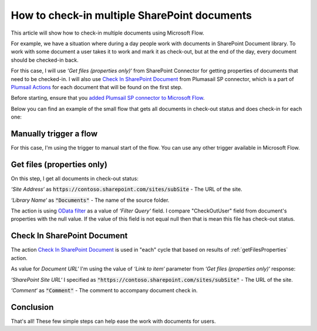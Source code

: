 How to check-in multiple SharePoint documents
===============================================

This article will show how to check-in multiple documents using Microsoft Flow. 

For example, we have a situation where during a day people work with documents in SharePoint Document library. To work with some document a user takes it to work and mark it as check-out, but at the end of the day, every document should be checked-in back.

For this case, I will use *‘Get files (properties only)‘* from SharePoint Connector for getting properties of documents that need to be checked-in. I will also use `Check In SharePoint Document <../../actions/sharepoint-processing.html#check-in-sharepoint-document>`_ from Plumasail SP connector, which is a part of `Plumsail Actions <https://plumsail.com/actions>`_ for each document that will be found on the first step.

Before starting, ensure that you `added Plumsail SP connector to Microsoft Flow <../../../getting-started/use-from-flow.html>`_.

Below you can find an example of the small flow that gets all documents in check-out status and does check-in for each one:

.. image:: ../../../_static/img/flow/how-tos/sharepoint/check-in-multiple-documents.png
   :alt: Check-in Multiple Documents

Manually trigger a flow
------------------------

For this case, I'm using the trigger to manual start of the flow. You can use any other trigger available in Microsoft Flow.

.. _getFilesProperties:

Get files (properties only)
------------------------------

.. image:: ../../../_static/img/flow/how-tos/sharepoint/get-files-preporties-check-in.png
   :alt: Get Files Properties

On this step, I get all documents in check-out status:

*‘Site Address‘* as :code:`https://contoso.sharepoint.com/sites/subSite` - The URL of the site. 

*‘Library Name‘* as :code:`"Documents"` - The name of the source folder.

The action is using `OData filter <http://www.odata.org/documentation/odata-version-3-0/url-conventions/>`_ as a value of *‘Filter Query‘* field. I compare "CheckOutUser" field from document's properties with the null value. If the value of this field is not equal null then that is mean this file has check-out status.

Check In SharePoint Document
-----------------------------

The action `Check In SharePoint Document <../../actions/sharepoint-processing.html#check-in-sharepoint-document>`_ is used in "each" cycle that based on results of :ref:`getFilesProperties` action.

As value for *Document URL‘* I'm using the value of *‘Link to item‘* parameter from *‘Get files (properties only)‘* response:

.. image:: ../../../_static/img/flow/how-tos/sharepoint/check-in-document.png
   :alt: Check-in Document

*‘SharePoint Site URL‘* I specified as :code:`"https://contoso.sharepoint.com/sites/subSite"` - The URL of the site.

*‘Comment‘* as :code:`"Comment"` - The comment to accompany document check in.

Conclusion
-----------

That's all! These few simple steps can help ease the work with documents for users.
